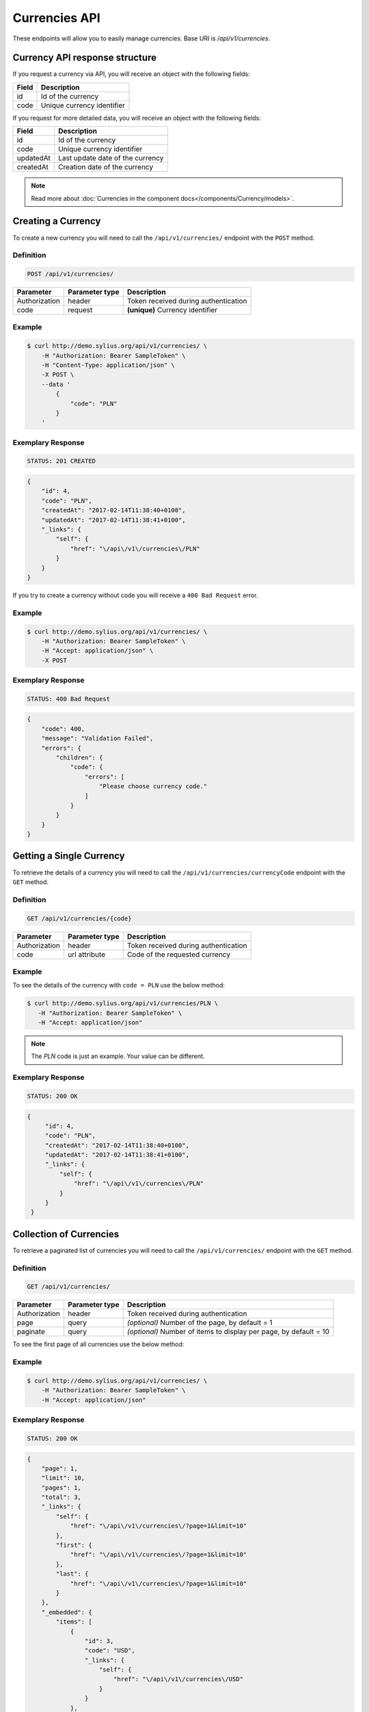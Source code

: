 Currencies API
==============

These endpoints will allow you to easily manage currencies. Base URI is `/api/v1/currencies`.

Currency API response structure
-------------------------------

If you request a currency via API, you will receive an object with the following fields:

+-------+----------------------------+
| Field | Description                |
+=======+============================+
| id    | Id of the currency         |
+-------+----------------------------+
| code  | Unique currency identifier |
+-------+----------------------------+

If you request for more detailed data, you will receive an object with the following fields:

+-----------+----------------------------------+
| Field     | Description                      |
+===========+==================================+
| id        | Id of the currency               |
+-----------+----------------------------------+
| code      | Unique currency identifier       |
+-----------+----------------------------------+
| updatedAt | Last update date of the currency |
+-----------+----------------------------------+
| createdAt | Creation date of the currency    |
+-----------+----------------------------------+

.. note::

    Read more about :doc:`Currencies in the component docs</components/Currency/models>`.

Creating a Currency
-------------------

To create a new currency you will need to call the ``/api/v1/currencies/`` endpoint with the ``POST`` method.

Definition
^^^^^^^^^^

.. code-block:: text

    POST /api/v1/currencies/

+---------------+----------------+--------------------------------------+
| Parameter     | Parameter type | Description                          |
+===============+================+======================================+
| Authorization | header         | Token received during authentication |
+---------------+----------------+--------------------------------------+
| code          | request        | **(unique)** Currency identifier     |
+---------------+----------------+--------------------------------------+

Example
^^^^^^^

.. code-block:: bash

    $ curl http://demo.sylius.org/api/v1/currencies/ \
        -H "Authorization: Bearer SampleToken" \
        -H "Content-Type: application/json" \
        -X POST \
        --data '
            {
                "code": "PLN"
            }
        '

Exemplary Response
^^^^^^^^^^^^^^^^^^

.. code-block:: text

    STATUS: 201 CREATED

.. code-block:: json

    {
        "id": 4,
        "code": "PLN",
        "createdAt": "2017-02-14T11:38:40+0100",
        "updatedAt": "2017-02-14T11:38:41+0100",
        "_links": {
            "self": {
                "href": "\/api\/v1\/currencies\/PLN"
            }
        }
    }

If you try to create a currency without code you will receive a ``400 Bad Request`` error.

Example
^^^^^^^

.. code-block:: bash

    $ curl http://demo.sylius.org/api/v1/currencies/ \
        -H "Authorization: Bearer SampleToken" \
        -H "Accept: application/json" \
        -X POST

Exemplary Response
^^^^^^^^^^^^^^^^^^

.. code-block:: text

    STATUS: 400 Bad Request

.. code-block:: json

    {
        "code": 400,
        "message": "Validation Failed",
        "errors": {
            "children": {
                "code": {
                    "errors": [
                        "Please choose currency code."
                    ]
                }
            }
        }
    }

Getting a Single Currency
-------------------------

To retrieve the details of a currency you will need to call the ``/api/v1/currencies/currencyCode`` endpoint with the ``GET`` method.

Definition
^^^^^^^^^^

.. code-block:: text

    GET /api/v1/currencies/{code}

+---------------+----------------+--------------------------------------+
| Parameter     | Parameter type | Description                          |
+===============+================+======================================+
| Authorization | header         | Token received during authentication |
+---------------+----------------+--------------------------------------+
| code          | url attribute  | Code of the requested currency       |
+---------------+----------------+--------------------------------------+

Example
^^^^^^^

To see the details of the currency with ``code = PLN`` use the below method:

.. code-block:: bash

     $ curl http://demo.sylius.org/api/v1/currencies/PLN \
        -H "Authorization: Bearer SampleToken" \
        -H "Accept: application/json"

.. note::

    The *PLN* code is just an example. Your value can be different.

Exemplary Response
^^^^^^^^^^^^^^^^^^

.. code-block:: text

     STATUS: 200 OK

.. code-block:: json

   {
        "id": 4,
        "code": "PLN",
        "createdAt": "2017-02-14T11:38:40+0100",
        "updatedAt": "2017-02-14T11:38:41+0100",
        "_links": {
            "self": {
                "href": "\/api\/v1\/currencies\/PLN"
            }
        }
    }

Collection of Currencies
------------------------

To retrieve a paginated list of currencies you will need to call the ``/api/v1/currencies/`` endpoint with the ``GET`` method.

Definition
^^^^^^^^^^

.. code-block:: text

    GET /api/v1/currencies/

+---------------+----------------+-------------------------------------------------------------------+
| Parameter     | Parameter type | Description                                                       |
+===============+================+===================================================================+
| Authorization | header         | Token received during authentication                              |
+---------------+----------------+-------------------------------------------------------------------+
| page          | query          | *(optional)* Number of the page, by default = 1                   |
+---------------+----------------+-------------------------------------------------------------------+
| paginate      | query          | *(optional)* Number of items to display per page, by default = 10 |
+---------------+----------------+-------------------------------------------------------------------+

To see the first page of all currencies use the below method:

Example
^^^^^^^

.. code-block:: bash

    $ curl http://demo.sylius.org/api/v1/currencies/ \
        -H "Authorization: Bearer SampleToken" \
        -H "Accept: application/json"

Exemplary Response
^^^^^^^^^^^^^^^^^^

.. code-block:: text

    STATUS: 200 OK

.. code-block:: json

    {
        "page": 1,
        "limit": 10,
        "pages": 1,
        "total": 3,
        "_links": {
            "self": {
                "href": "\/api\/v1\/currencies\/?page=1&limit=10"
            },
            "first": {
                "href": "\/api\/v1\/currencies\/?page=1&limit=10"
            },
            "last": {
                "href": "\/api\/v1\/currencies\/?page=1&limit=10"
            }
        },
        "_embedded": {
            "items": [
                {
                    "id": 3,
                    "code": "USD",
                    "_links": {
                        "self": {
                            "href": "\/api\/v1\/currencies\/USD"
                        }
                    }
                },
                {
                    "id": 4,
                    "code": "PLN",
                    "_links": {
                        "self": {
                            "href": "\/api\/v1\/currencies\/PLN"
                        }
                    }
                },
                {
                    "id": 5,
                    "code": "EUR",
                    "_links": {
                        "self": {
                            "href": "\/api\/v1\/currencies\/EUR"
                        }
                    }
                }
            ]
        }
    }

Deleting a Currency
-------------------

To delete a currency you will need to call the ``/api/v1/currencies/currencyCode`` endpoint with the ``DELETE`` method.

Definition
^^^^^^^^^^

.. code-block:: text

    DELETE /api/v1/currencies/{code}

+---------------+----------------+-------------------------------------------+
| Parameter     | Parameter type | Description                               |
+===============+================+===========================================+
| Authorization | header         | Token received during authentication      |
+---------------+----------------+-------------------------------------------+
| code          | url attribute  | Code of the removed currency              |
+---------------+----------------+-------------------------------------------+

Example
^^^^^^^

.. code-block:: bash

    $ curl http://demo.sylius.org/api/v1/currencies/PLN \
        -H "Authorization: Bearer SampleToken" \
        -H "Accept: application/json" \
        -X DELETE

Exemplary Response
^^^^^^^^^^^^^^^^^^

.. code-block:: text

    STATUS: 204 No Content
